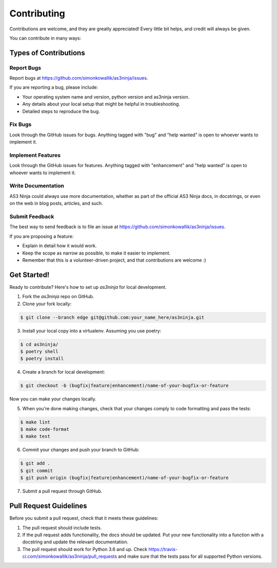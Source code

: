 
============
Contributing
============

Contributions are welcome, and they are greatly appreciated! Every little bit
helps, and credit will always be given.

You can contribute in many ways:

Types of Contributions
----------------------

Report Bugs
~~~~~~~~~~~

Report bugs at https://github.com/simonkowallik/as3ninja/issues.

If you are reporting a bug, please include:

* Your operating system name and version, python version and as3ninja version.
* Any details about your local setup that might be helpful in troubleshooting.
* Detailed steps to reproduce the bug.

Fix Bugs
~~~~~~~~

Look through the GitHub issues for bugs. Anything tagged with "bug" and "help
wanted" is open to whoever wants to implement it.

Implement Features
~~~~~~~~~~~~~~~~~~

Look through the GitHub issues for features. Anything tagged with "enhancement"
and "help wanted" is open to whoever wants to implement it.

Write Documentation
~~~~~~~~~~~~~~~~~~~

AS3 Ninja could always use more documentation, whether as part of the
official AS3 Ninja docs, in docstrings, or even on the web in blog posts,
articles, and such.

Submit Feedback
~~~~~~~~~~~~~~~

The best way to send feedback is to file an issue at https://github.com/simonkowallik/as3ninja/issues.

If you are proposing a feature:

* Explain in detail how it would work.
* Keep the scope as narrow as possible, to make it easier to implement.
* Remember that this is a volunteer-driven project, and that contributions
  are welcome :)

Get Started!
------------

Ready to contribute? Here's how to set up `as3ninja` for local development.

1. Fork the `as3ninja` repo on GitHub.
2. Clone your fork locally::


.. code-block:: shell

    $ git clone --branch edge git@github.com:your_name_here/as3ninja.git


3. Install your local copy into a virtualenv. Assuming you use poetry::


.. code-block:: shell

    $ cd as3ninja/
    $ poetry shell
    $ poetry install


4. Create a branch for local development::


.. code-block:: shell

    $ git checkout -b (bugfix|feature|enhancement)/name-of-your-bugfix-or-feature


Now you can make your changes locally.

5. When you're done making changes, check that your changes comply to code formatting and pass the tests::


.. code-block:: shell

    $ make lint
    $ make code-format
    $ make test


6. Commit your changes and push your branch to GitHub::


.. code-block:: shell

    $ git add .
    $ git commit
    $ git push origin (bugfix|feature|enhancement)/name-of-your-bugfix-or-feature


7. Submit a pull request through GitHub.

Pull Request Guidelines
-----------------------

Before you submit a pull request, check that it meets these guidelines:

1. The pull request should include tests.
2. If the pull request adds functionality, the docs should be updated. Put
   your new functionality into a function with a docstring and update the
   relevant documentation.
3. The pull request should work for Python 3.6 and up. Check
   https://travis-ci.com/simonkowallik/as3ninja/pull_requests
   and make sure that the tests pass for all supported Python versions.
